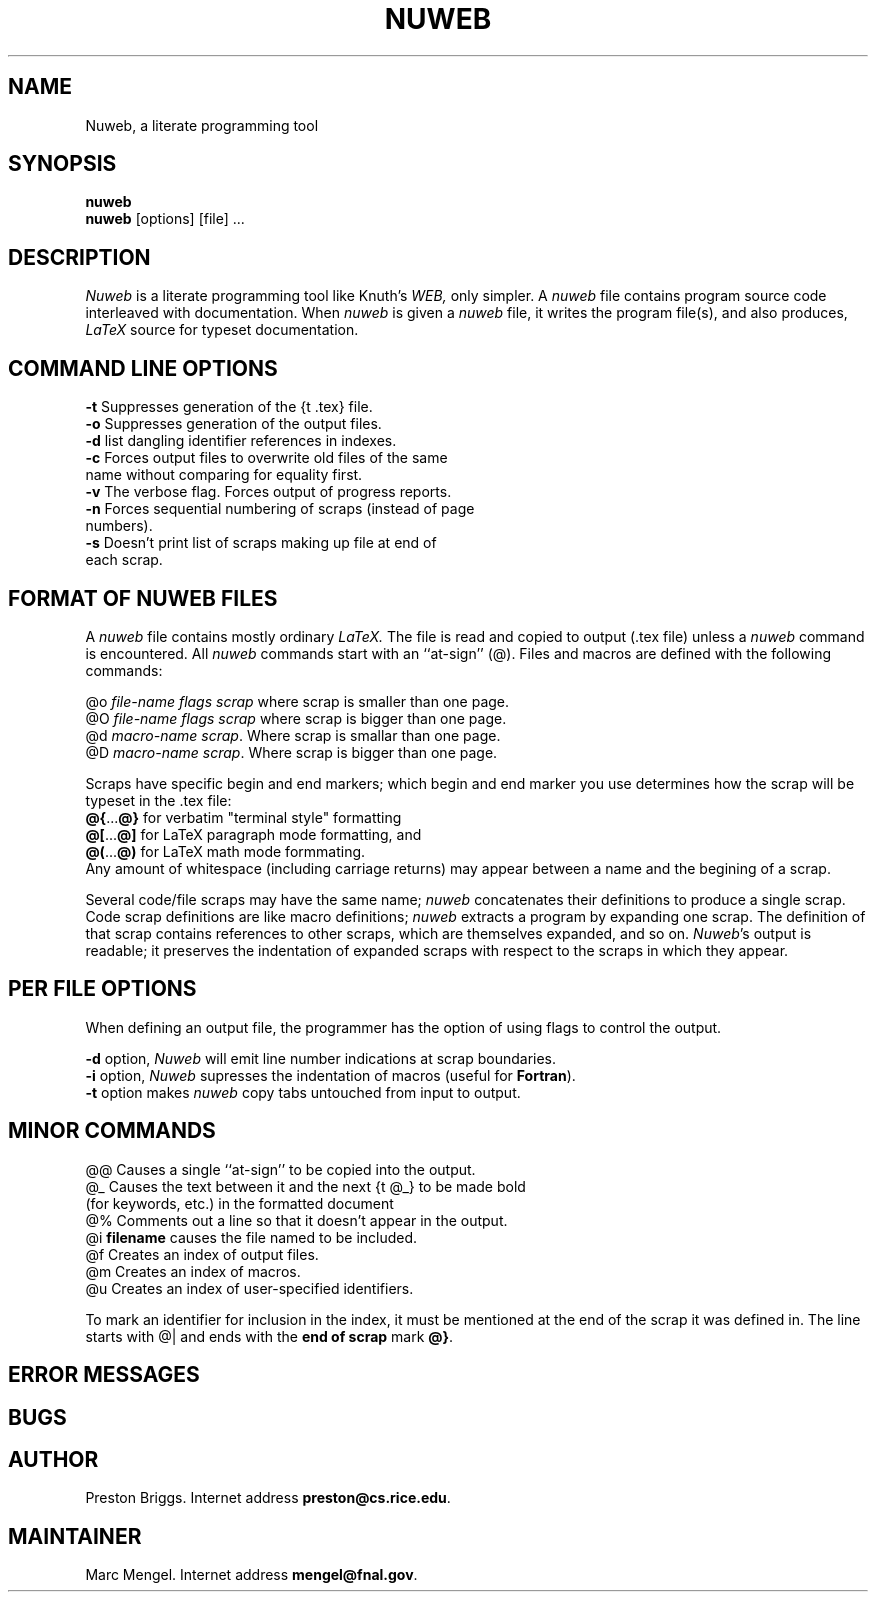.TH NUWEB 1 "local 3/22/95"
.SH NAME
Nuweb, a literate programming tool
.SH SYNOPSIS
.B nuweb
.br
\fBnuweb\fP [options] [file] ...
.SH DESCRIPTION
.I Nuweb
is a literate programming tool like Knuth's
.I WEB,
only simpler.
A 
.I nuweb
file contains program source code interleaved with documentation.
When 
.I nuweb
is given a 
.I nuweb
file, it writes the program file(s),
and also 
produces,
.I LaTeX
source for typeset documentation.
.SH COMMAND LINE OPTIONS
.br
\fB-t\fP Suppresses generation of the {\tt .tex} file.
.br
\fB-o\fP Suppresses generation of the output files.
.br
\fB-d\fP list dangling identifier references in indexes.
.br
\fB-c\fP Forces output files to overwrite old files of the same
  name without comparing for equality first.
.br
\fB-v\fP The verbose flag. Forces output of progress reports.
.br
\fB-n\fP Forces sequential numbering of scraps (instead of page
  numbers).
.br
\fB-s\fP Doesn't print list of scraps making up file at end of
  each scrap.
.SH FORMAT OF NUWEB FILES
A 
.I nuweb 
file contains mostly ordinary
.I LaTeX.
The file is read and copied to output (.tex file) unless a
.I nuweb
command is encountered. All 
.I nuweb
commands start with an ``at-sign'' (@). 
Files and macros are defined with the following commands:
.PP
@o \fIfile-name flags  scrap\fP  where scrap is smaller than one page.
.br
@O \fIfile-name flags  scrap\fP  where scrap is bigger than one page.
.br
@d \fImacro-name scrap\fP. Where scrap is smallar than one page.
.br
@D \fImacro-name scrap\fP. Where scrap is bigger than one page.
.PP
Scraps have specific begin and end 
markers;
which begin and end marker you use determines how the scrap will be
typeset in the .tex file:
.br
\fB@{\fP...\fB@}\fP for verbatim "terminal style" formatting
.br
\fB@[\fP...\fB@]\fP for LaTeX paragraph mode formatting, and
.br
\fB@(\fP...\fB@)\fP for LaTeX math mode formmating.
.br
Any amount of whitespace
(including carriage returns) may appear between a name and the
begining of a scrap.
.PP
Several code/file scraps may have the same name;
.I nuweb
concatenates their definitions to produce a single scrap.
Code scrap definitions are like macro definitions;
.I nuweb
extracts a program by expanding one scrap.
The definition of that scrap contains references to other scraps, which are 
themselves expanded, and so on.
\fINuweb\fP's output is readable; it preserves the indentation of expanded
scraps with respect to the scraps in which they appear.
.PP
.SH PER FILE OPTIONS
When defining an output file, the programmer has the option of using flags
to control the output.
.PP
\fB-d\fR option, 
.I Nuweb
will emit line number indications at scrap boundaries.
.br
\fB-i\fR option, 
.I Nuweb
supresses the indentation of macros (useful for \fBFortran\fR).
.br
\fB-t\fP option makes \fInuweb\fP 
copy tabs untouched from input to output.
.PP
.SH MINOR COMMANDS
.br
@@    Causes a single ``at-sign'' to be copied into the output.
.br
@\_    Causes the text between it and the next {\tt @\_} to be made bold 
        (for keywords, etc.) in the formatted document
.br
@%     Comments out a line so that it doesn't appear in the output.
.br
@i     \fBfilename\fR causes the file named to be included.
.br
@f     Creates an index of output files.
.br
@m     Creates an index of macros.
.br
@u     Creates an index of user-specified identifiers.
.PP
To mark an identifier for inclusion in the index, it must be mentioned
at the end of the scrap it was defined in. The line starts
with @| and ends with the \fBend of scrap\fP mark \fB@}\fP.
.PP
.SH ERROR MESSAGES
.PP
.SH BUGS
.PP
.SH AUTHOR
Preston Briggs.
Internet address \fBpreston@cs.rice.edu\fP.
.SH MAINTAINER
Marc Mengel.
Internet address \fBmengel@fnal.gov\fP.
